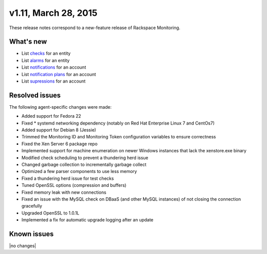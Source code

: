 v1.11, March 28, 2015 
-------------------------

These release notes correspond to a new-feature release of Rackspace Monitoring.

What's new
~~~~~~~~~~~~~

• List `checks <https://developer.rackspace.com/docs/cloud-monitoring/v1/developer-guide/#list-checks-for-an-entity>`__ for an entity

•	List `alarms <https://developer.rackspace.com/docs/cloud-monitoring/v1/developer-guide/#list-alarms>`__ for an entity

•	List `notifications <https://developer.rackspace.com/docs/cloud-monitoring/v1/developer-guide/#list-notifications>`__ for an account

•	List `notification plans <https://developer.rackspace.com/docs/cloud-monitoring/v1/developer-guide/#list-notification-plans>`__ for an account

•	List `supressions <https://developer.rackspace.com/docs/cloud-monitoring/v1/developer-guide/#list-suppressions>`__ for an account


Resolved issues
~~~~~~~~~~~~~~~~~~~

The following agent-specific changes were made:

•	Added support for Fedora 22

•	Fixed * systemd networking dependency (notably on Red Hat Enterprise Linux 7 and CentOs7)

•	Added support for Debian 8 (Jessie)

•	Trimmed the Monitoring ID and Monitoring Token configuration variables to ensure correctness

•	Fixed the Xen Server 6 package repo

•	Implemented support for machine enumeration on newer Windows instances that lack the xenstore.exe binary

•	Modified check scheduling to prevent a thundering herd issue

•	Changed garbage collection to incrementally garbage collect

•	Optimized a few parser components to use less memory

•	Fixed a thundering herd issue for test checks

•	Tuned OpenSSL options (compression and buffers)

•	Fixed memory leak with new connections

•	Fixed an issue with the MySQL check on DBaaS (and other MySQL instances) of not closing the connection gracefully

•	Upgraded OpenSSL to 1.0.1L

•	Implemented a fix for automatic upgrade logging after an update

Known issues
~~~~~~~~~~~~~~~~~~~

|no changes|
